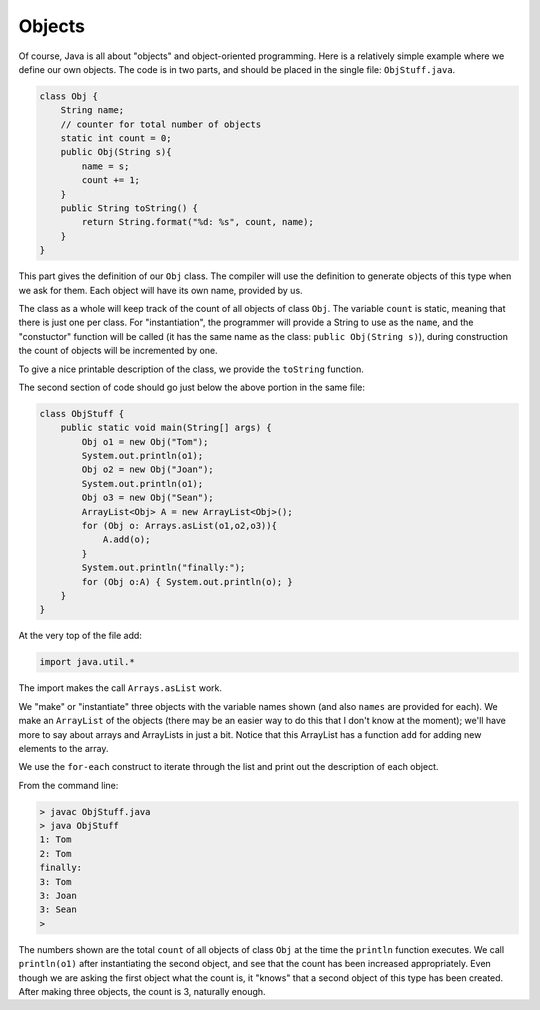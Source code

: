 .. _objects:

#######
Objects
#######

Of course, Java is all about "objects" and object-oriented programming.  Here is a relatively simple example where we define our own objects.  The code is in two parts, and should be placed in the single file:  ``ObjStuff.java``.

.. sourcecode:: java

    class Obj {
        String name;
        // counter for total number of objects
        static int count = 0;
        public Obj(String s){ 
            name = s;
            count += 1;
        }
        public String toString() { 
            return String.format("%d: %s", count, name);
        }
    }
    
This part gives the definition of our ``Obj`` class.  The compiler will use the definition to generate objects of this type when we ask for them.  Each object will have its own name, provided by us.  

The class as a whole will keep track of the count of all objects of class ``Obj``.  The variable ``count`` is static, meaning that there is just one per class.  For "instantiation", the programmer will provide a String to use as the ``name``, and the "constuctor" function will be called (it has the same name as the class: ``public Obj(String s)``), during construction the count of objects will be incremented by one.

To give a nice printable description of the class, we provide the ``toString`` function.

The second section of code should go just below the above portion in the same file:

.. sourcecode:: java

    class ObjStuff {
        public static void main(String[] args) {
            Obj o1 = new Obj("Tom");
            System.out.println(o1);
            Obj o2 = new Obj("Joan");
            System.out.println(o1);
            Obj o3 = new Obj("Sean");
            ArrayList<Obj> A = new ArrayList<Obj>();
            for (Obj o: Arrays.asList(o1,o2,o3)){
                A.add(o);
            }
            System.out.println("finally:");
            for (Obj o:A) { System.out.println(o); }
        }
    }
    
At the very top of the file add:

.. sourcecode:: java

    import java.util.*
    
The import makes the call ``Arrays.asList`` work.
    
We "make" or "instantiate" three objects with the variable names shown (and also ``names`` are provided for each).  We make an ``ArrayList`` of the objects (there may be an easier way to do this that I don't know at the moment);  we'll have more to say about arrays and ArrayLists in just a bit.  Notice that this ArrayList has a function ``add`` for adding new elements to the array.

We use the ``for-each`` construct to iterate through the list and print out the description of each object.

From the command line:

.. sourcecode:: java

    > javac ObjStuff.java
    > java ObjStuff
    1: Tom
    2: Tom
    finally:
    3: Tom
    3: Joan
    3: Sean
    >

The numbers shown are the total ``count`` of all objects of class ``Obj`` at the time the ``println`` function executes.  We call ``println(o1)`` after instantiating the second object, and see that the count has been increased appropriately.  Even though we are asking the first object what the count is, it "knows" that a second object of this type has been created.  After making three objects, the count is 3, naturally enough.
